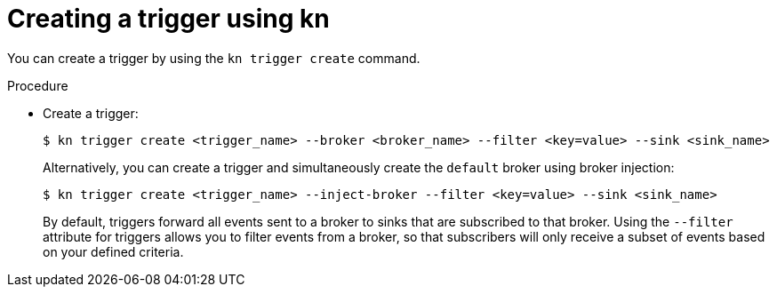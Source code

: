 // Module included in the following assemblies:
//
// * serverless/event_workflows/serverless-using-brokers.adoc

[id="serverless-create-kn-trigger_{context}"]
= Creating a trigger using kn

You can create a trigger by using the `kn trigger create` command.

.Procedure

* Create a trigger:
+

[source,terminal]
----
$ kn trigger create <trigger_name> --broker <broker_name> --filter <key=value> --sink <sink_name>
----

+
Alternatively, you can create a trigger and simultaneously create the `default` broker using broker injection:
+

[source,terminal]
----
$ kn trigger create <trigger_name> --inject-broker --filter <key=value> --sink <sink_name>
----

+
By default, triggers forward all events sent to a broker to sinks that are subscribed to that broker.
Using the `--filter` attribute for triggers allows you to filter events from a broker, so that subscribers will only receive a subset of events based on your defined criteria.
+
